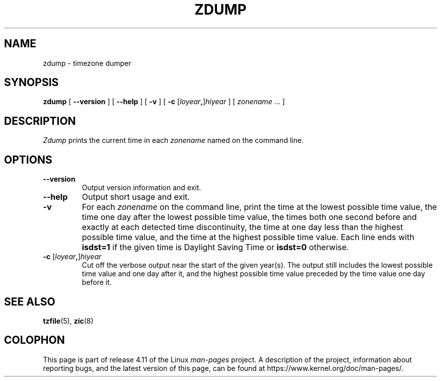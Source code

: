 .\" %%%LICENSE_START(PUBLIC_DOMAIN)
.\" This page is in the public domain
.\" %%%LICENSE_END
.\"
.TH ZDUMP 8 2017-05-03 "" "Linux System Administration"
.SH NAME
zdump \- timezone dumper
.SH SYNOPSIS
.B zdump
[
.B \-\-version
] [
.B \-\-help
] [
.B \-v
] [
.B \-c
.RI [ loyear \fB,\fR] hiyear
] [
.IR zonename " ... ]"
.SH DESCRIPTION
.I Zdump
prints the current time in each
.I zonename
named on the command line.
.PP
.SH OPTIONS
.TP
.B \-\-version
Output version information and exit.
.TP
.B \-\-help
Output short usage and exit.
.TP
.B \-v
For each
.I zonename
on the command line,
print the time at the lowest possible time value,
the time one day after the lowest possible time value,
the times both one second before and exactly at
each detected time discontinuity,
the time at one day less than the highest possible time value,
and the time at the highest possible time value.
Each line ends with
.B isdst=1
if the given time is Daylight Saving Time or
.B isdst=0
otherwise.
.TP
.BI "\-c " \fR[\fIloyear , \fR]\fIhiyear
Cut off the verbose output near the start of the given year(s).
The output still includes the lowest possible time value
and one day after it, and the highest possible time value
preceded by the time value one day before it.
.SH SEE ALSO
.BR tzfile (5),
.BR zic (8)
.\" @(#)zdump.8	7.3
.SH COLOPHON
This page is part of release 4.11 of the Linux
.I man-pages
project.
A description of the project,
information about reporting bugs,
and the latest version of this page,
can be found at
\%https://www.kernel.org/doc/man\-pages/.
